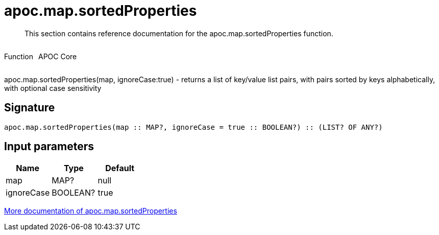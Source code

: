 ////
This file is generated by DocsTest, so don't change it!
////

= apoc.map.sortedProperties
:description: This section contains reference documentation for the apoc.map.sortedProperties function.

[abstract]
--
{description}
--

++++
<div style='display:flex'>
<div class='paragraph type function'><p>Function</p></div>
<div class='paragraph release core' style='margin-left:10px;'><p>APOC Core</p></div>
</div>
++++

apoc.map.sortedProperties(map, ignoreCase:true) - returns a list of key/value list pairs, with pairs sorted by keys alphabetically, with optional case sensitivity

== Signature

[source]
----
apoc.map.sortedProperties(map :: MAP?, ignoreCase = true :: BOOLEAN?) :: (LIST? OF ANY?)
----

== Input parameters
[.procedures, opts=header]
|===
| Name | Type | Default 
|map|MAP?|null
|ignoreCase|BOOLEAN?|true
|===

xref::data-structures/map-functions.adoc[More documentation of apoc.map.sortedProperties,role=more information]

